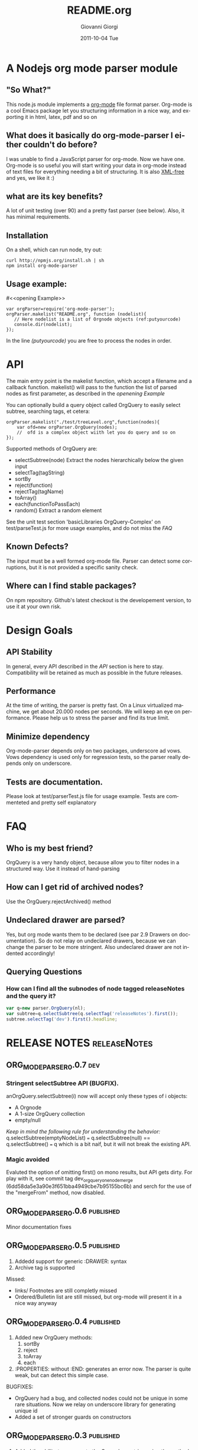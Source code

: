 
* A Nodejs org mode parser module
** "So What?"
This node.js module implements a [[http://orgmode.org/][org-mode]] file format parser.
Org-mode is a cool Emacs package let you structuring information in a nice way, 
and exporting it in html, latex, pdf and so on


** What does it basically do org-mode-parser I either couldn't do before?
I was unable to find a JavaScript parser for org-mode. Now we have one.
Org-mode is so useful you will start writing your data in org-mode instead of text files for everything
needing a bit of structuring.
It is also _XML-free_ and yes, we like it  :)

** what are its key benefits?
A lot of unit testing (over 90) and a pretty fast parser (see below).
Also, it has minimal requirements.

** Installation
On a shell, which can run node, try out:
#+BEGIN_SRC shell
curl http://npmjs.org/install.sh | sh
npm install org-mode-parser
#+END_SRC

** Usage example:
#<<opening Example>>
# Look  http://orgmode.org/manual/Code-block-specific-header-arguments.html
# for the syntax of BEGIN_SRC :tangle, 
# anyway org-babel-tangle
# will export this source
#+BEGIN_SRC javascript -n -r  :tangle basic-example.js
var orgParser=require('org-mode-parser');
orgParser.makelist("README.org", function (nodelist){
   // Here nodelist is a list of Orgnode objects (ref:putyourcode)
   console.dir(nodelist);
});
#+END_SRC
In the line [[(putyourcode)]] you are free to process the nodes in order.

* API
The main entry point is the makelist function, which accept a filename and a callback function.
makelist() will pass to the function the list of parsed nodes as first parameter, as described in the [[openening Example]]

You can optionally build a query object called OrgQuery to easily select subtree,
searching tags, et cetera:

#+BEGIN_SRC javascript -n -r
orgParser.makelist("./test/treeLevel.org",function(nodes){
	var ofd=new orgParser.OrgQuery(nodes);
	//  ofd is a complex object wiith let you do query and so on
});
#+END_SRC

Supported methods of OrgQuery are:
 + selectSubtree(node)
   Extract the nodes hierarchically below the given input
 + selectTag(tagString)
 + sortBy
 + reject(function)
 + rejectTag(tagName)
 + toArray()
 + each(functionToPassEach)
 + random()
   Extract a random element


See the unit test section 'basicLibraries OrgQuery-Complex' on test/parseTest.js 
for more usage examples, and do not miss the [[FAQ]]

** Known Defects?
The input must be a well formed org-mode file. 
Parser can detect some corruptions, but it is not provided a specific sanity check.

** Where can I find stable packages?
On npm repository. 
Github's latest checkout is the developement version, to use it at your own risk.

* Design Goals

** API Stability
    In general, every API described in the [[API]] section is here to stay. 
    Compatibility will be retained as much as possible in the future releases.
** Performance
    At the time of writing, the parser is pretty fast. On a Linux virtualized machine, we get about 20.000 nodes per seconds.
    We will keep an eye on performance.
    Please help us to stress the parser and find its true limit.
** Minimize dependency
    Org-mode-parser depends only on two packages, underscore ad vows. Vows dependency is used only 
    for regression tests, so the parser really depends only on underscore.
** Tests are documentation.
    Please look at test/parserTest.js file for usage example.
    Tests are commenteted and pretty self explanatory
* FAQ
** Who is my best friend?
OrgQuery is a very handy object, because allow you to filter nodes in a structured way.
Use it instead of hand-parsing

** How can I get rid of archived nodes?
Use the OrgQuery.rejectArchived() method

** Undeclared drawer are parsed?
Yes, but org mode wants them to be declared (see par 2.9 Drawers on documentation).
So do not relay on undeclared drawers, because we can change the parser to be more stringent.
Also undeclared drawer are not indented accordingly!

** Querying Questions
*** How can I find all the subnodes of node tagged releaseNotes and the query it?
#+BEGIN_SRC javascript
var q=new parser.OrgQuery(nl);
var subtree=q.selectSubtree(q.selectTag('releaseNotes').first());
subtree.selectTag('dev').first().headline; 
#+END_SRC

* RELEASE NOTES :releaseNotes:
** ORG_MODE_PARSER_0.0.7 :dev:



*** Stringent selectSubtree API (BUGFIX).
anOrgQuery.selectSubtree(i)  now will accept only these types of i objects:
 + A Orgnode
 + A 1-size OrgQuery collection
 + empty/null

/Keep in mind the following rule for understanding the behavior:/
 q.selectSubtree(emptyNodeList) === q.selectSubtree(null) == q.selectSubtree() === q
which is a bit naif, but it will not break the existing API.

*** Magic avoided
Evaluted the option of omitting first() on mono results, but API gets dirty. 
For play with it, see commit tag dev_orgquery_one_node_merge  (6dd58da5e3a90e3f651bba4949cbe7b95155bc6b)
and serch for the use of the "mergeFrom" method, now disabled.


** ORG_MODE_PARSER_0.0.6					  :published:
Minor documentation fixes

** ORG_MODE_PARSER_0.0.5					  :published:
1. Addedd support for generic :DRAWER: syntax
2. Archive tag is supported
Missed:
+ links/ Footnotes  are still completly missed
+ Ordered/Bulletin list are still missed, 
  but org-mode will present it in a nice way anyway

** ORG_MODE_PARSER_0.0.4 :published:
 1) Added new OrgQuery methods: 
    1. sortBy
    2. reject
    3. toArray
    4. each
 2) :PROPERTIES: without :END: generates an error now.
    The parser is quite weak, but can detect this simple case.
BUGFIXES:
 + OrgQuery had a bug, and collected nodes could not be unique in some rare situations.
   Now we relay on underscore library for generating unique id
 + Added a set of stronger guards on constructors
   
** ORG_MODE_PARSER_0.0.3   :published:
  1) Added the ability to regenerate the Orgnode as string using the method
     toOrgString()
     Be carefully, the method is still experimental and do not emit:
      a) Comments
      b) SCHEDULE,DEADLINE and CLOCK directive
  2) Added the OrgQuery object, for doing queries like 
     + subtree extraction with .selectSubtree
     + tag-based searches with selectTag   
Even if the OrgQuery try to play nice, it is not yet an array, so
avoid using it directly with _.each(...)


*** KNOWN LIMITATIONS
  1) Comments are stripped off during parsing.
  2) Special directive starting with '#+' are mostly ignored during the parsing, 
     for instance #+AUTHOR etc
  3) Tables are not parsed at all. 
  4) In org-mode tags cannot have "-" character in name. They are split in subwords. 
     The parser allow this instead, so be careful when editing by hand org files.
  5) properties can have "-" but this will force 
     you to access them with the array syntax instead of the dot notation, so we
     strongly suggest to avoid "-" and special java character in property names.
     Relay on "_", for instance.

** ORG_MODE_PARSER_0.0.2 					  :published:
  1) SCHEDULE,DEADLINE and CLOCK directives now are correctly parsed
  2) Added a performance watchdog to track slowdowns
  3) Added the ability to return performance data via makelist
  4) Started restructuring parser for better performance.
  5) Minor API Change: null is the default value for tag,priority,scheduled, deadline 
     when not set.
     e.tags.existingtag is true if existingtag is there.
     Anyway is better to use 
       "existingtag" in e.tags
     which is a better syntax
** ORG_MODE_PARSER_0.0.1					  :published:
First revision

* Release command sequence / Kitchensink 		  :config:kitchensink:
At the time of writing, the github repository is the master code repository

1. Check the package.json version
2. Issue the following commands:
#+BEGIN_SRC shell
./bin/releaseVersion.sh ORG_MODE_PARSER_0.0.6
#+END_SRC



#Config
#+TITLE:     README.org
#+AUTHOR:    Giovanni Giorgi
#+EMAIL:     jj@gioorgi.com
#+DATE:      2011-10-04 Tue
#+DESCRIPTION:
#+KEYWORDS:
#+LANGUAGE:  en
#+OPTIONS:   H:3 num:t toc:t \n:nil @:t ::t |:t ^:t -:t f:t *:t <:t
#+OPTIONS:   TeX:t LaTeX:t skip:nil d:nil todo:t pri:nil tags:not-in-toc
#+INFOJS_OPT: view:nil toc:nil ltoc:t mouse:underline buttons:0 path:http://orgmode.org/org-info.js
#+EXPORT_SELECT_TAGS: export
#+EXPORT_EXCLUDE_TAGS: noexport
#+LINK_UP:   
#+LINK_HOME: 
#+XSLT:
